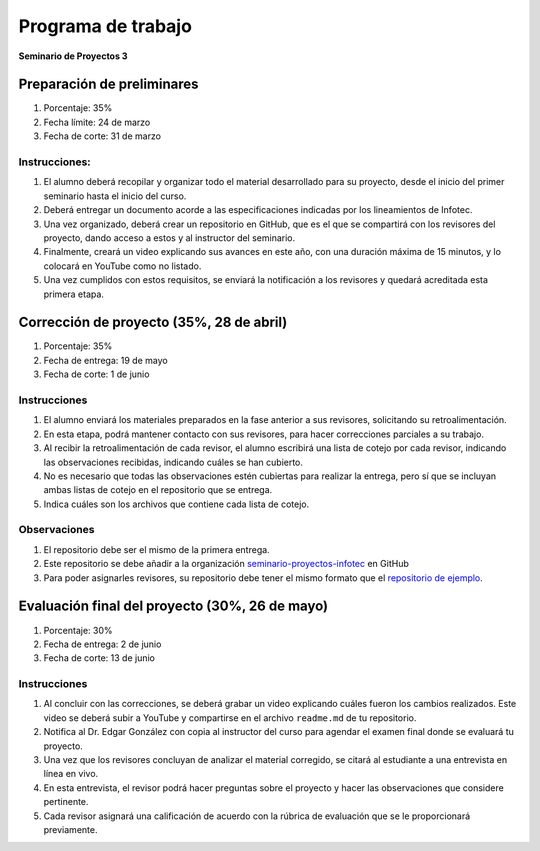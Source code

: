 Programa de trabajo
===================

**Seminario de Proyectos 3**

Preparación de preliminares
---------------------------

1. Porcentaje: 35%

2. Fecha límite: 24 de marzo

3. Fecha de corte: 31 de marzo

Instrucciones:
~~~~~~~~~~~~~~

1. El alumno deberá recopilar y organizar todo el material desarrollado
   para su proyecto, desde el inicio del primer seminario hasta el
   inicio del curso.

2. Deberá entregar un documento acorde a las especificaciones indicadas
   por los lineamientos de Infotec.

3. Una vez organizado, deberá crear un repositorio en GitHub, que es el
   que se compartirá con los revisores del proyecto, dando acceso a
   estos y al instructor del seminario.

4. Finalmente, creará un video explicando sus avances en este año, con
   una duración máxima de 15 minutos, y lo colocará en YouTube como no
   listado.

5. Una vez cumplidos con estos requisitos, se enviará la notificación a
   los revisores y quedará acreditada esta primera etapa.

Corrección de proyecto (35%, 28 de abril)
-----------------------------------------

1. Porcentaje: 35%

2. Fecha de entrega: 19 de mayo

3. Fecha de corte: 1 de junio

.. _instrucciones-2:

Instrucciones
~~~~~~~~~~~~~

1. El alumno enviará los materiales preparados en la fase anterior a sus
   revisores, solicitando su retroalimentación.

2. En esta etapa, podrá mantener contacto con sus revisores, para hacer
   correcciones parciales a su trabajo.

3. Al recibir la retroalimentación de cada revisor, el alumno escribirá
   una lista de cotejo por cada revisor, indicando las observaciones
   recibidas, indicando cuáles se han cubierto.

4. No es necesario que todas las observaciones estén cubiertas para
   realizar la entrega, pero sí que se incluyan ambas listas de cotejo
   en el repositorio que se entrega.

5. Indica cuáles son los archivos que contiene cada lista de cotejo.

Observaciones
~~~~~~~~~~~~~

1. El repositorio debe ser el mismo de la primera entrega.

2. Este repositorio se debe añadir a la organización
   `seminario-proyectos-infotec <https://github.com/seminario-proyectos-infotec>`__
   en GitHub

3. Para poder asignarles revisores, su repositorio debe tener el mismo
   formato que el `repositorio de
   ejemplo <https://github.com/seminario-proyectos-infotec/repositorio-proyecto-ejemplo>`__.

Evaluación final del proyecto (30%, 26 de mayo)
-----------------------------------------------

1. Porcentaje: 30%

2. Fecha de entrega: 2 de junio

3. Fecha de corte: 13 de junio

.. _instrucciones-3:

Instrucciones
~~~~~~~~~~~~~

1. Al concluir con las correcciones, se deberá grabar un video
   explicando cuáles fueron los cambios realizados. Este video se deberá
   subir a YouTube y compartirse en el archivo ``readme.md`` de tu
   repositorio.

2. Notifica al Dr. Edgar González con copia al instructor del curso para
   agendar el examen final donde se evaluará tu proyecto.

3. Una vez que los revisores concluyan de analizar el material
   corregido, se citará al estudiante a una entrevista en línea en vivo.

4. En esta entrevista, el revisor podrá hacer preguntas sobre el
   proyecto y hacer las observaciones que considere pertinente.

5. Cada revisor asignará una calificación de acuerdo con la rúbrica de
   evaluación que se le proporcionará previamente.
